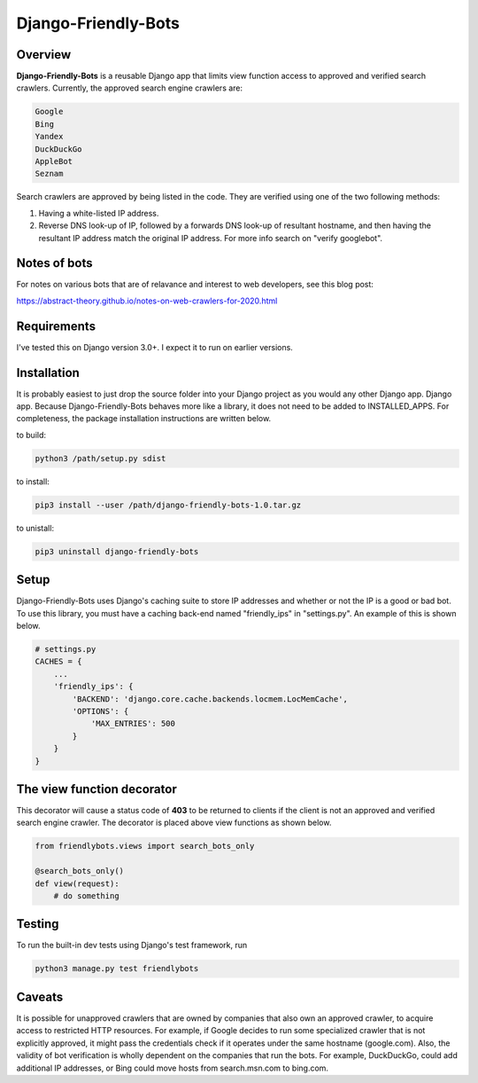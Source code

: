 =====================
Django-Friendly-Bots
=====================

Overview
------------------------
**Django-Friendly-Bots** is a reusable Django app that limits view function access to approved and verified search crawlers. Currently, the approved search engine crawlers are:

.. code-block:: sh

    Google
    Bing
    Yandex
    DuckDuckGo
    AppleBot
    Seznam

Search crawlers are approved by being listed in the code. They are verified using one of the two following methods:

1. Having a white-listed IP address.
2. Reverse DNS look-up of IP, followed by a forwards DNS look-up of resultant hostname, and then having the resultant IP address match the original IP address. For more info search on "verify googlebot".

Notes of bots
-----------------------
For notes on various bots that are of relavance and interest to web developers, see this blog post:

https://abstract-theory.github.io/notes-on-web-crawlers-for-2020.html


Requirements
------------------------
I've tested this on Django version 3.0+. I expect it to run on earlier versions.

Installation
------------------------
It is probably easiest to just drop the source folder into your Django project as you would any other Django app. Django app. Because Django-Friendly-Bots behaves more like a library, it does not need to be added to INSTALLED_APPS. For completeness, the package installation instructions are written below.

to build:

.. code-block:: sh

    python3 /path/setup.py sdist

to install:

.. code-block:: sh

    pip3 install --user /path/django-friendly-bots-1.0.tar.gz

to unistall:

.. code-block:: sh

    pip3 uninstall django-friendly-bots


Setup
---------
Django-Friendly-Bots uses Django's caching suite to store IP addresses and whether or not the IP is a good or bad bot. To use this library, you must have a caching back-end named "friendly_ips" in "settings.py". An example of this is shown below.

.. code-block:: python

    # settings.py
    CACHES = {
        ...
        'friendly_ips': {
            'BACKEND': 'django.core.cache.backends.locmem.LocMemCache',
            'OPTIONS': {
                'MAX_ENTRIES': 500
            }
        }
    }


The view function decorator
---------------------------
This decorator will cause a status code of **403** to be returned to clients if the client is not an approved and verified search engine crawler. The decorator is placed above view functions as shown below.

.. code-block:: python

    from friendlybots.views import search_bots_only

    @search_bots_only()
    def view(request):
        # do something


Testing
-------------------
To run the built-in dev tests using Django's test framework, run

.. code-block:: bash

    python3 manage.py test friendlybots


Caveats
-------------------
It is possible for unapproved crawlers that are owned by companies that also own an approved crawler, to acquire access to restricted HTTP resources. For example, if Google decides to run some specialized crawler that is not explicitly approved, it might pass the credentials check if it operates under the same hostname (google.com). Also, the validity of bot verification is wholly dependent on the companies that run the bots. For example, DuckDuckGo, could add additional IP addresses, or Bing could move hosts from search.msn.com to bing.com.

